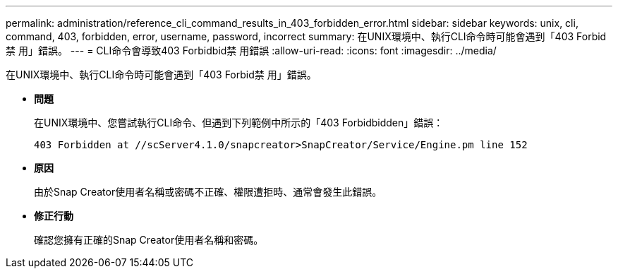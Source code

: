 ---
permalink: administration/reference_cli_command_results_in_403_forbidden_error.html 
sidebar: sidebar 
keywords: unix, cli, command, 403, forbidden, error, username, password, incorrect 
summary: 在UNIX環境中、執行CLI命令時可能會遇到「403 Forbid禁 用」錯誤。 
---
= CLI命令會導致403 Forbidbid禁 用錯誤
:allow-uri-read: 
:icons: font
:imagesdir: ../media/


[role="lead"]
在UNIX環境中、執行CLI命令時可能會遇到「403 Forbid禁 用」錯誤。

* *問題*
+
在UNIX環境中、您嘗試執行CLI命令、但遇到下列範例中所示的「403 Forbidbidden」錯誤：

+
[listing]
----
403 Forbidden at //scServer4.1.0/snapcreator>SnapCreator/Service/Engine.pm line 152
----
* *原因*
+
由於Snap Creator使用者名稱或密碼不正確、權限遭拒時、通常會發生此錯誤。

* *修正行動*
+
確認您擁有正確的Snap Creator使用者名稱和密碼。



